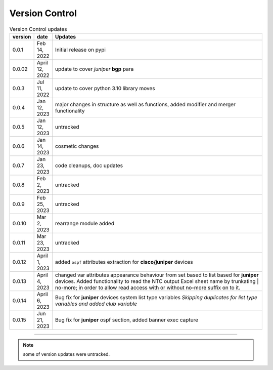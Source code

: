 
Version Control
=================================================



.. list-table:: Version Control updates
   :widths: 10 15 200
   :header-rows: 1

   * - version
     - date   
     - Updates

   * - 0.0.1
     - Feb 14, 2022
     - Initial release on pypi 
   * - 0.0.02
     - April 12, 2022
     - update to cover *juniper* **bgp** para 
   * - 0.0.3
     - Jul 11, 2022
     - update to cover python 3.10 library moves
   * - 0.0.4
     - Jan 12, 2023
     - major changes in structure as well as functions, added modifier and merger functionality
   * - 0.0.5
     - Jan 12, 2023
     - untracked
   * - 0.0.6
     - Jan 14, 2023
     - cosmetic changes
   * - 0.0.7
     - Jan 23, 2023
     - code cleanups, doc updates
   * - 0.0.8
     - Feb 2, 2023
     - untracked
   * - 0.0.9
     - Feb 25, 2023
     - untracked
   * - 0.0.10
     - Mar 2, 2023
     - rearrange module added
   * - 0.0.11
     - Mar 23, 2023
     - untracked
   * - 0.0.12
     - April 1, 2023
     - added ``ospf`` attributes extraction for **cisco/juniper** devices 
   * - 0.0.13
     - April 4, 2023
     - changed var attributes appearance behaviour from set based to list based for  **juniper** devices.  Added functionality to read the NTC output Excel sheet name by trunkating | no-more; in order to allow read access with or without no-more suffix on to it.
   * - 0.0.14
     - April 6, 2023
     - Bug fix for **juniper** devices system list type variables  *Skipping duplicates for list type variables and added club variable*
   * - 0.0.15
     - Jun 21, 2023
     - Bug fix for **juniper** ospf section, added banner exec capture



-----


.. note::

   some of version updates were untracked.

